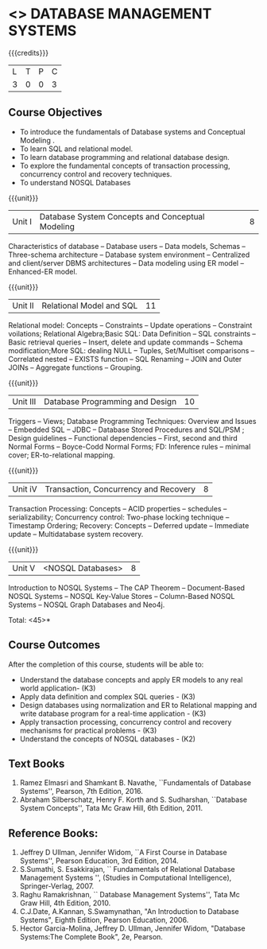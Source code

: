 * <<<405>>> DATABASE MANAGEMENT SYSTEMS
:properties:
:author: Mr. B. Senthil Kumar and Dr. P. Mirunalini
:date: 
:end:

#+startup: showall

{{{credits}}}
| L | T | P | C |
| 3 | 0 | 0 | 3 |

** Course Objectives
- To introduce the fundamentals of Database systems and Conceptual Modeling .
- To learn SQL and relational model.
- To learn database programming and relational database design.
- To explore the fundamental concepts of transaction processing, concurrency control and recovery techniques.
- To understand NOSQL Databases


{{{unit}}}
|Unit I | Database System Concepts and Conceptual Modeling | 8 |
Characteristics of database -- Database users -- Data models, Schemas -- Three-schema architecture -- Database system environment -- Centralized and client/server DBMS architectures -- Data modeling using ER model -- Enhanced-ER model.

{{{unit}}}
|Unit II | Relational Model and SQL | 11 |
Relational model: Concepts -- Constraints -- Update operations -- Constraint voilations; Relational Algebra;Basic SQL: Data Definition -- SQL constraints -- Basic retrieval queries -- Insert, delete and update commands -- Schema modification;More SQL: dealing NULL -- Tuples, Set/Multiset comparisons -- Correlated nested -- EXISTS function -- SQL Renaming -- JOIN and Outer JOINs -- Aggregate functions -- Grouping.

{{{unit}}}
|Unit III | Database Programming and Design| 10 |
Triggers -- Views; Database Programming Techniques: Overview and Issues -- Embedded SQL -- JDBC -- Database Stored Procedures and SQL/PSM ; Design guidelines -- Functional dependencies -- First, second and third Normal Forms -- Boyce-Codd Normal Forms; FD: Inference rules -- minimal cover; ER-to-relational mapping.


{{{unit}}}
|Unit iV | Transaction, Concurrency and Recovery | 8 |
Transaction Processing: Concepts -- ACID properties -- schedules -- serializability; Concurrency control: Two-phase locking technique -- Timestamp Ordering; Recovery: Concepts -- Deferred update -- Immediate update -- Multidatabase system recovery.




{{{unit}}}
|Unit V | <NOSQL Databases> | 8 |
Introduction to NOSQL Systems -- The CAP Theorem -- Document-Based NOSQL Systems -- NOSQL Key-Value Stores -- Column-Based NOSQL Systems -- NOSQL Graph Databases and Neo4j.

\hfill *Total: <45>*

** Course Outcomes
After the completion of this course, students will be able to: 
- Understand the database concepts  and apply ER models to  any real world application- (K3)
- Apply data definition and complex SQL queries - (K3)
- Design databases using normalization and ER to Relational mapping and write database program for a real-time application - (K3)
- Apply transaction processing, concurrency control and recovery mechanisms for practical problems - (K3)
- Understand  the concepts of NOSQL databases - (K2)

** Text Books 
1. Ramez Elmasri and Shamkant B. Navathe, ``Fundamentals of Database Systems'', Pearson, 7th Edition, 2016.
2. Abraham Silberschatz, Henry F. Korth and S. Sudharshan, ``Database System Concepts'', Tata Mc Graw Hill, 6th Edition, 2011.

** Reference Books:
1. Jeffrey D Ullman, Jennifer Widom, ``A First Course in Database Systems'', Pearson Education, 3rd Edition, 2014.
2. S.Sumathi, S. Esakkirajan, `` Fundamentals of Relational Database Management Systems '', (Studies in Computational Intelligence), Springer-Verlag, 2007.
3. Raghu Ramakrishnan, `` Database Management Systems'', Tata Mc Graw Hill, 4th Edition, 2010.
4. C.J.Date, A.Kannan, S.Swamynathan, "An Introduction to Database Systems", Eighth Edition, Pearson Education, 2006.
5. Hector Garcia-Molina, Jeffrey D. Ullman, Jennifer Widom, "Database Systems:The Complete Book", 2e, Pearson.
